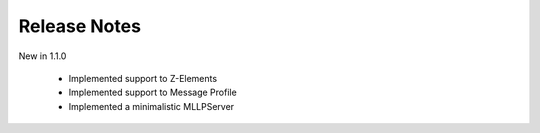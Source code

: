.. _release_notes:

Release Notes
=============

New in 1.1.0

 * Implemented support to Z-Elements
 * Implemented support to Message Profile
 * Implemented a minimalistic MLLPServer